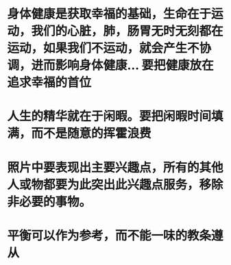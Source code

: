 * 身体健康是获取幸福的基础，生命在于运动，我们的心脏，肺，肠胃无时无刻都在运动，如果我们不运动，就会产生不协调，进而影响身体健康... 要把健康放在追求幸福的首位
* 人生的精华就在于闲暇。要把闲暇时间填满，而不是随意的挥霍浪费
* 照片中要表现出主要兴趣点，所有的其他人或物都要为此突出此兴趣点服务，移除非必要的事物。
* 平衡可以作为参考，而不能一味的教条遵从